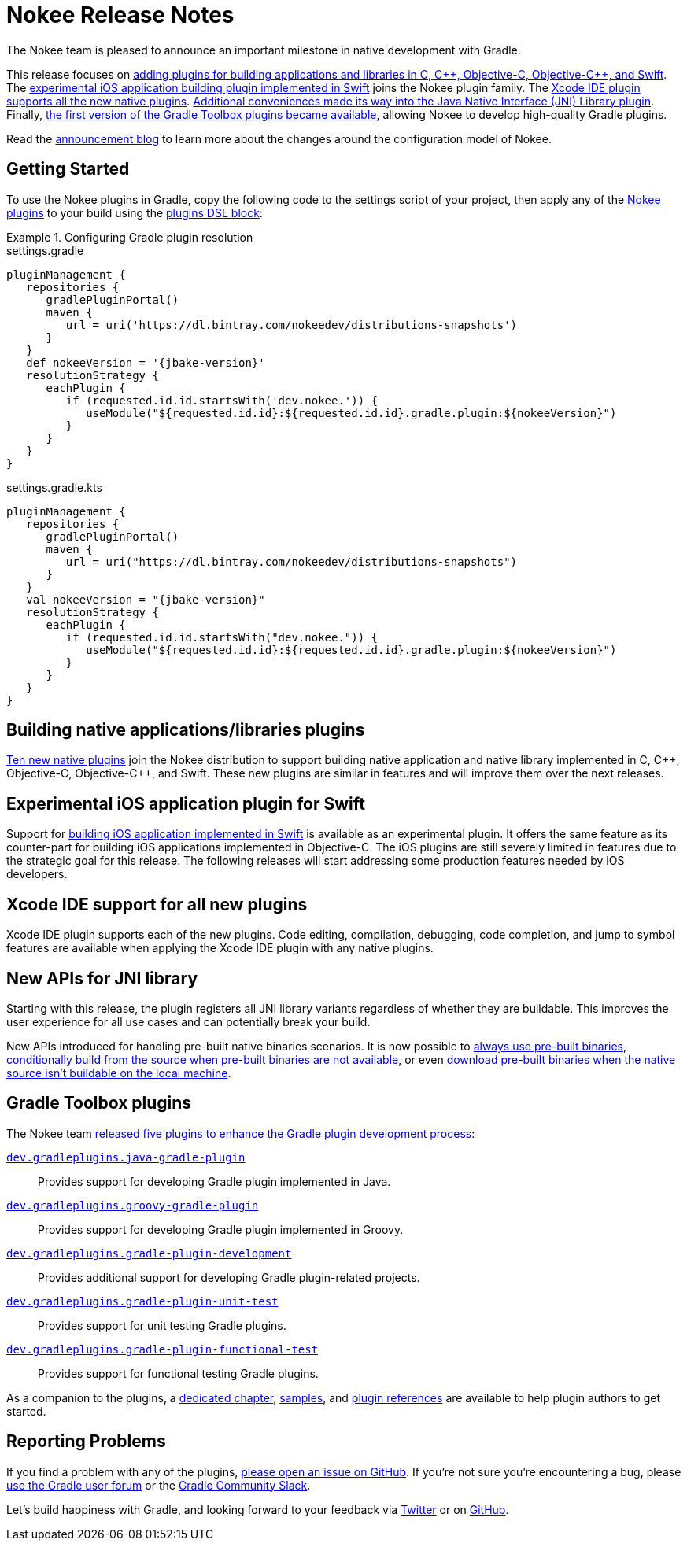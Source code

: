 = Nokee Release Notes
:jbake-type: release_notes
:jbake-tags: {jbake-version}, jvm, jni, objective c, objective cpp, c, swift
:jbake-description: See what version {jbake-version} of the Gradle Nokee plugins has to offer!

The Nokee team is pleased to announce an important milestone in native development with Gradle.

This release focuses on link:#sec:native-plugins[adding plugins for building applications and libraries in C, {cpp}, Objective-C, Objective-{cpp}, and Swift].
The link:#sec:swift-ios-application-plugin[experimental iOS application building plugin implemented in Swift] joins the Nokee plugin family.
The link:#sec:xcode-ide[Xcode IDE plugin supports all the new native plugins].
link:#sec:jni-library-improvements[Additional conveniences made its way into the Java Native Interface (JNI) Library plugin].
Finally, link:#sec:gradle-toolbox[the first version of the Gradle Toolbox plugins became available], allowing Nokee to develop high-quality Gradle plugins.

Read the link:../../blog/release-0.4-announcement/[announcement blog] to learn more about the changes around the configuration model of Nokee.

[[sec:getting-started]]
== Getting Started

To use the Nokee plugins in Gradle, copy the following code to the settings script of your project, then apply any of the <<manual/plugin-references.adoc#,Nokee plugins>> to your build using the link:{gradle-user-manual}/plugins.html#sec:plugins_block[plugins DSL block]:

.Configuring Gradle plugin resolution
====
[.multi-language-sample]
=====
.settings.gradle
[source,groovy,subs=attributes+]
----
pluginManagement {
   repositories {
      gradlePluginPortal()
      maven {
         url = uri('https://dl.bintray.com/nokeedev/distributions-snapshots')
      }
   }
   def nokeeVersion = '{jbake-version}'
   resolutionStrategy {
      eachPlugin {
         if (requested.id.id.startsWith('dev.nokee.')) {
            useModule("${requested.id.id}:${requested.id.id}.gradle.plugin:${nokeeVersion}")
         }
      }
   }
}
----
=====
[.multi-language-sample]
=====
.settings.gradle.kts
[source,kotlin,subs=attributes+]
----
pluginManagement {
   repositories {
      gradlePluginPortal()
      maven {
         url = uri("https://dl.bintray.com/nokeedev/distributions-snapshots")
      }
   }
   val nokeeVersion = "{jbake-version}"
   resolutionStrategy {
      eachPlugin {
         if (requested.id.id.startsWith("dev.nokee.")) {
            useModule("${requested.id.id}:${requested.id.id}.gradle.plugin:${nokeeVersion}")
         }
      }
   }
}
----
=====
====

[[sec:native-plugins]]
== Building native applications/libraries plugins

<<manual/plugin-references.adoc#sec:plugin-reference-native-development,Ten new native plugins>> join the Nokee distribution to support building native application and native library implemented in C, {cpp}, Objective-C, Objective-{cpp}, and Swift.
These new plugins are similar in features and will improve them over the next releases.

[[sec:swift-ios-application-plugin]]
== Experimental iOS application plugin for Swift

Support for <<manual/swift-ios-application-plugin.adoc#,building iOS application implemented in Swift>> is available as an experimental plugin.
It offers the same feature as its counter-part for building iOS applications implemented in Objective-C.
The iOS plugins are still severely limited in features due to the strategic goal for this release.
The following releases will start addressing some production features needed by iOS developers.

[[sec:xcode-ide]]
== Xcode IDE support for all new plugins

Xcode IDE plugin supports each of the new plugins.
Code editing, compilation, debugging, code completion, and jump to symbol features are available when applying the Xcode IDE plugin with any native plugins.

[[sec:jni-library-improvements]]
== New APIs for JNI library

Starting with this release, the plugin registers all JNI library variants regardless of whether they are buildable.
This improves the user experience for all use cases and can potentially break your build.

New APIs introduced for handling pre-built native binaries scenarios.
It is now possible to link:samples/jni-library-composing-from-pre-built-binaries[always use pre-built binaries], link:samples/jni-library-with-pre-built-binaries[conditionally build from the source when pre-built binaries are not available], or even link:https://github.com/weisJ/darklaf/blob/9e59b6254781a534f2d7ded1dec80c9c5dfc0f67/buildSrc/src/main/groovy/UsePrebuiltBinariesWhenUnbuildablePlugin.groovy#L38-L63[download pre-built binaries when the native source isn't buildable on the local machine].

[[sec:gradle-toolbox]]
== Gradle Toolbox plugins

The Nokee team link:/blog/introducing-gradle-toolbox[released five plugins to enhance the Gradle plugin development process]:

<<manual/java-gradle-plugin-plugin.adoc#,`dev.gradleplugins.java-gradle-plugin`>>::
Provides support for developing Gradle plugin implemented in Java.
<<manual/groovy-gradle-plugin-plugin.adoc#,`dev.gradleplugins.groovy-gradle-plugin`>>::
Provides support for developing Gradle plugin implemented in Groovy.
<<manual/gradle-plugin-development-plugin.adoc#,`dev.gradleplugins.gradle-plugin-development`>>::
Provides additional support for developing Gradle plugin-related projects.
<<manual/gradle-plugin-unit-test-plugin.adoc#,`dev.gradleplugins.gradle-plugin-unit-test`>>::
Provides support for unit testing Gradle plugins.
<<manual/gradle-plugin-functional-test-plugin.adoc#,`dev.gradleplugins.gradle-plugin-functional-test`>>::
Provides support for functional testing Gradle plugins.

As a companion to the plugins, a <<manual/gradle-plugin-development.adoc#,dedicated chapter>>, link:samples/#sec:samples-gradle-dev[samples], and <<manual/plugin-references.adoc#sec:plugin-reference-gradledev,plugin references>> are available to help plugin authors to get started.

[[sec:reporting-problems]]
== Reporting Problems
If you find a problem with any of the plugins, https://github.com/nokeedev/gradle-native[please open an issue on GitHub].
If you're not sure you're encountering a bug, please https://discuss.gradle.org/tags/c/help-discuss/14/native[use the Gradle user forum] or the https://app.slack.com/client/TA7ULVA9K/CDDGUSJ7R[Gradle Community Slack].

Let's build happiness with Gradle, and looking forward to your feedback via https://twitter.com/nokeedev[Twitter] or on https://github.com/nokeedev[GitHub].
